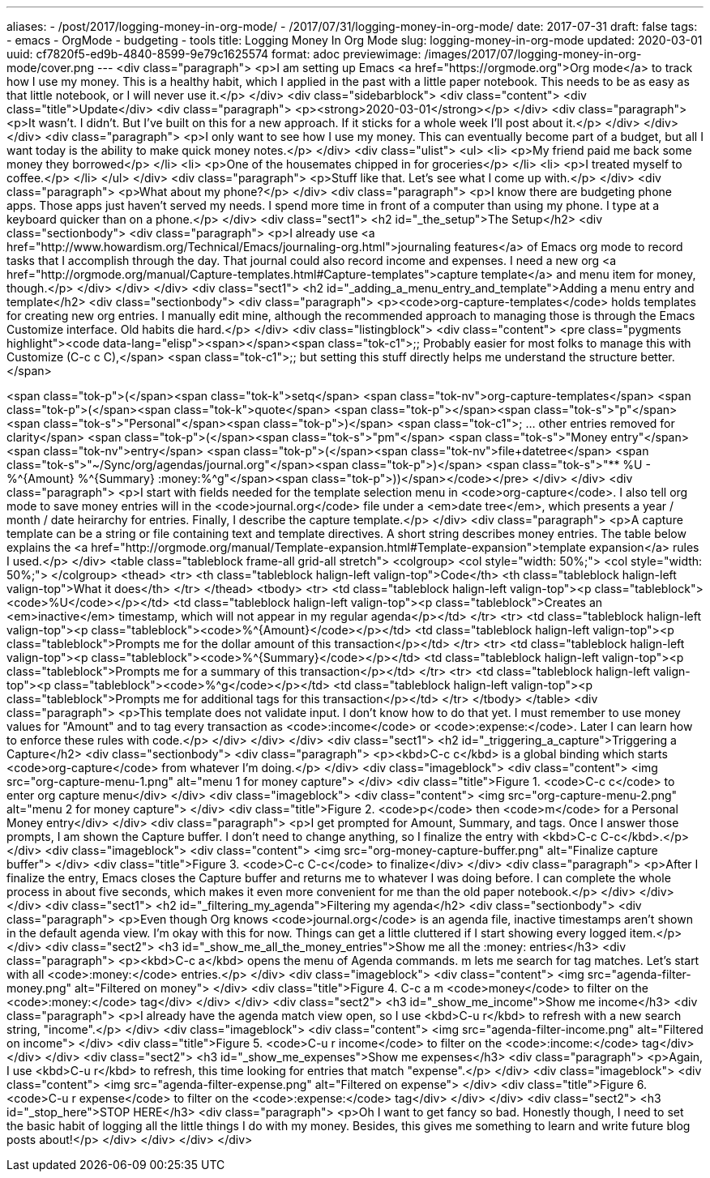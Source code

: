 ---
aliases:
- /post/2017/logging-money-in-org-mode/
- /2017/07/31/logging-money-in-org-mode/
date: 2017-07-31
draft: false
tags:
- emacs
- OrgMode
- budgeting
- tools
title: Logging Money In Org Mode
slug: logging-money-in-org-mode
updated: 2020-03-01
uuid: cf7820f5-ed9b-4840-8599-9e79c1625574
format: adoc
previewimage: /images/2017/07/logging-money-in-org-mode/cover.png
---
<div class="paragraph">
<p>I am setting up Emacs <a href="https://orgmode.org">Org mode</a> to track how I use my money.
This is a healthy habit, which I applied in the past with a little paper notebook.
This needs to be as easy as that little notebook, or I will never use it.</p>
</div>
<div class="sidebarblock">
<div class="content">
<div class="title">Update</div>
<div class="paragraph">
<p><strong>2020-03-01</strong></p>
</div>
<div class="paragraph">
<p>It wasn’t.
I didn’t.
But I’ve built on this for a new approach.
If it sticks for a whole week I’ll post about it.</p>
</div>
</div>
</div>
<div class="paragraph">
<p>I only want to see how I use my money.
This can eventually become part of a budget, but all I want today is the ability to make quick money notes.</p>
</div>
<div class="ulist">
<ul>
<li>
<p>My friend paid me back some money they borrowed</p>
</li>
<li>
<p>One of the housemates chipped in for groceries</p>
</li>
<li>
<p>I treated myself to coffee.</p>
</li>
</ul>
</div>
<div class="paragraph">
<p>Stuff like that.
Let’s see what I come up with.</p>
</div>
<div class="paragraph">
<p>What about my phone?</p>
</div>
<div class="paragraph">
<p>I know there are budgeting phone apps.
Those apps just haven’t served my needs.
I spend more time in front of a computer than using my phone.
I type at a keyboard quicker than on a phone.</p>
</div>
<div class="sect1">
<h2 id="_the_setup">The Setup</h2>
<div class="sectionbody">
<div class="paragraph">
<p>I already use <a href="http://www.howardism.org/Technical/Emacs/journaling-org.html">journaling features</a> of Emacs org mode to record tasks that I accomplish through the day.
That journal could also record income and expenses.
I need a new org <a href="http://orgmode.org/manual/Capture-templates.html#Capture-templates">capture template</a> and menu item for money, though.</p>
</div>
</div>
</div>
<div class="sect1">
<h2 id="_adding_a_menu_entry_and_template">Adding a menu entry and template</h2>
<div class="sectionbody">
<div class="paragraph">
<p><code>org-capture-templates</code> holds templates for creating new org entries.
I manually edit mine, although the recommended approach to managing those is through the Emacs Customize interface.
Old habits die hard.</p>
</div>
<div class="listingblock">
<div class="content">
<pre class="pygments highlight"><code data-lang="elisp"><span></span><span class="tok-c1">;; Probably easier for most folks to manage this with Customize (C-c c C),</span>
<span class="tok-c1">;; but setting this stuff directly helps me understand the structure better.</span>

<span class="tok-p">(</span><span class="tok-k">setq</span> <span class="tok-nv">org-capture-templates</span>
      <span class="tok-p">(</span><span class="tok-k">quote</span>
       <span class="tok-p">((</span><span class="tok-s">&quot;p&quot;</span> <span class="tok-s">&quot;Personal&quot;</span><span class="tok-p">)</span>
        <span class="tok-c1">; ... other entries removed for clarity</span>
        <span class="tok-p">(</span><span class="tok-s">&quot;pm&quot;</span> <span class="tok-s">&quot;Money entry&quot;</span> <span class="tok-nv">entry</span>
         <span class="tok-p">(</span><span class="tok-nv">file+datetree</span> <span class="tok-s">&quot;~/Sync/org/agendas/journal.org&quot;</span><span class="tok-p">)</span>
         <span class="tok-s">&quot;** %U - %^{Amount} %^{Summary} :money:%^g&quot;</span><span class="tok-p">))))</span></code></pre>
</div>
</div>
<div class="paragraph">
<p>I start with fields needed for the template selection menu in <code>org-capture</code>.
I also tell org mode to save money entries will in the <code>journal.org</code> file under a <em>date tree</em>, which presents a year / month / date heirarchy for entries.
Finally, I describe the capture template.</p>
</div>
<div class="paragraph">
<p>A capture template can be a string or file containing text and template directives.
A short string describes money entries.
The table below explains the <a href="http://orgmode.org/manual/Template-expansion.html#Template-expansion">template expansion</a> rules I used.</p>
</div>
<table class="tableblock frame-all grid-all stretch">
<colgroup>
<col style="width: 50%;">
<col style="width: 50%;">
</colgroup>
<thead>
<tr>
<th class="tableblock halign-left valign-top">Code</th>
<th class="tableblock halign-left valign-top">What it does</th>
</tr>
</thead>
<tbody>
<tr>
<td class="tableblock halign-left valign-top"><p class="tableblock"><code>%U</code></p></td>
<td class="tableblock halign-left valign-top"><p class="tableblock">Creates an <em>inactive</em> timestamp, which will not appear in my regular agenda</p></td>
</tr>
<tr>
<td class="tableblock halign-left valign-top"><p class="tableblock"><code>%^{Amount}</code></p></td>
<td class="tableblock halign-left valign-top"><p class="tableblock">Prompts me for the dollar amount of this transaction</p></td>
</tr>
<tr>
<td class="tableblock halign-left valign-top"><p class="tableblock"><code>%^{Summary}</code></p></td>
<td class="tableblock halign-left valign-top"><p class="tableblock">Prompts me for a summary of this transaction</p></td>
</tr>
<tr>
<td class="tableblock halign-left valign-top"><p class="tableblock"><code>%^g</code></p></td>
<td class="tableblock halign-left valign-top"><p class="tableblock">Prompts me for additional tags for this transaction</p></td>
</tr>
</tbody>
</table>
<div class="paragraph">
<p>This template does not validate input.
I don’t know how to do that yet.
I must remember to use money values for "Amount" and to tag every transaction as <code>:income</code> or <code>:expense:</code>.
Later I can learn how to enforce these rules with code.</p>
</div>
</div>
</div>
<div class="sect1">
<h2 id="_triggering_a_capture">Triggering a Capture</h2>
<div class="sectionbody">
<div class="paragraph">
<p><kbd>C-c c</kbd> is a global binding which starts <code>org-capture</code> from whatever I’m doing.</p>
</div>
<div class="imageblock">
<div class="content">
<img src="org-capture-menu-1.png" alt="menu 1 for money capture">
</div>
<div class="title">Figure 1. <code>C-c c</code> to enter org capture menu</div>
</div>
<div class="imageblock">
<div class="content">
<img src="org-capture-menu-2.png" alt="menu 2 for money capture">
</div>
<div class="title">Figure 2. <code>p</code> then <code>m</code> for a Personal Money entry</div>
</div>
<div class="paragraph">
<p>I get prompted for Amount, Summary, and tags.
Once I answer those prompts, I am shown the Capture buffer.
I don’t need to change anything, so I finalize the entry with <kbd>C-c C-c</kbd>.</p>
</div>
<div class="imageblock">
<div class="content">
<img src="org-money-capture-buffer.png" alt="Finalize capture buffer">
</div>
<div class="title">Figure 3. <code>C-c C-c</code> to finalize</div>
</div>
<div class="paragraph">
<p>After I finalize the entry, Emacs closes the Capture buffer and returns me to whatever I was doing before.
I can complete the whole process in about five seconds, which makes it even more convenient for me than the old paper notebook.</p>
</div>
</div>
</div>
<div class="sect1">
<h2 id="_filtering_my_agenda">Filtering my agenda</h2>
<div class="sectionbody">
<div class="paragraph">
<p>Even though Org knows <code>journal.org</code> is an agenda file, inactive timestamps aren’t shown in the default agenda view.
I’m okay with this for now.
Things can get a little cluttered if I start showing every logged item.</p>
</div>
<div class="sect2">
<h3 id="_show_me_all_the_money_entries">Show me all the :money: entries</h3>
<div class="paragraph">
<p><kbd>C-c a</kbd> opens the menu of Agenda commands.
m lets me search for tag matches.
Let’s start with all <code>:money:</code> entries.</p>
</div>
<div class="imageblock">
<div class="content">
<img src="agenda-filter-money.png" alt="Filtered on money">
</div>
<div class="title">Figure 4. C-c a m <code>money</code> to filter on the <code>:money:</code> tag</div>
</div>
</div>
<div class="sect2">
<h3 id="_show_me_income">Show me income</h3>
<div class="paragraph">
<p>I already have the agenda match view open, so I use <kbd>C-u r</kbd> to refresh with a new search string, "income".</p>
</div>
<div class="imageblock">
<div class="content">
<img src="agenda-filter-income.png" alt="Filtered on income">
</div>
<div class="title">Figure 5. <code>C-u r income</code> to filter on the <code>:income:</code> tag</div>
</div>
</div>
<div class="sect2">
<h3 id="_show_me_expenses">Show me expenses</h3>
<div class="paragraph">
<p>Again, I use <kbd>C-u r</kbd> to refresh, this time looking for entries that match "expense".</p>
</div>
<div class="imageblock">
<div class="content">
<img src="agenda-filter-expense.png" alt="Filtered on expense">
</div>
<div class="title">Figure 6. <code>C-u r expense</code> to filter on the <code>:expense:</code> tag</div>
</div>
</div>
<div class="sect2">
<h3 id="_stop_here">STOP HERE</h3>
<div class="paragraph">
<p>Oh I want to get fancy so bad.
Honestly though, I need to set the basic habit of logging all the little things I do with my money.
Besides, this gives me something to learn and write future blog posts about!</p>
</div>
</div>
</div>
</div>